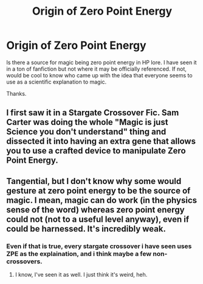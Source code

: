 #+TITLE: Origin of Zero Point Energy

* Origin of Zero Point Energy
:PROPERTIES:
:Author: pcfreak30
:Score: 0
:DateUnix: 1529183572.0
:DateShort: 2018-Jun-17
:FlairText: Discussion
:END:
Is there a source for magic being zero point energy in HP lore. I have seen it in a ton of fanfiction but not where it may be officially referenced. If not, would be cool to know who came up with the idea that everyone seems to use as a scientific explanation to magic.

Thanks.


** I first saw it in a Stargate Crossover Fic. Sam Carter was doing the whole "Magic is just Science you don't understand" thing and dissected it into having an extra gene that allows you to use a crafted device to manipulate Zero Point Energy.
:PROPERTIES:
:Author: LittenInAScarf
:Score: 6
:DateUnix: 1529184049.0
:DateShort: 2018-Jun-17
:END:


** Tangential, but I don't know why some would gesture at zero point energy to be the source of magic. I mean, magic can do work (in the physics sense of the word) whereas zero point energy could not (not to a useful level anyway), even if could be harnessed. It's incredibly weak.
:PROPERTIES:
:Author: MindForgedManacle
:Score: 5
:DateUnix: 1529185575.0
:DateShort: 2018-Jun-17
:END:

*** Even if that is true, every stargate crossover i have seen uses ZPE as the explaination, and i think maybe a few non-crossovers.
:PROPERTIES:
:Author: pcfreak30
:Score: 1
:DateUnix: 1529187424.0
:DateShort: 2018-Jun-17
:END:

**** I know, I've seen it as well. I just think it's weird, heh.
:PROPERTIES:
:Author: MindForgedManacle
:Score: 2
:DateUnix: 1529191269.0
:DateShort: 2018-Jun-17
:END:
